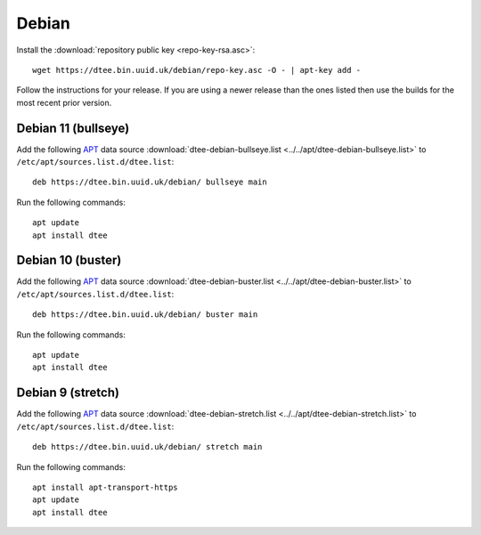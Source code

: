 Debian
======

Install the :download:`repository public key <repo-key-rsa.asc>`::

    wget https://dtee.bin.uuid.uk/debian/repo-key.asc -O - | apt-key add -

Follow the instructions for your release. If you are using a newer release than
the ones listed then use the builds for the most recent prior version.

Debian 11 (bullseye)
--------------------

Add the following APT_ data source
:download:`dtee-debian-bullseye.list <../../apt/dtee-debian-bullseye.list>`
to ``/etc/apt/sources.list.d/dtee.list``::

    deb https://dtee.bin.uuid.uk/debian/ bullseye main

Run the following commands::

    apt update
    apt install dtee

Debian 10 (buster)
------------------

Add the following APT_ data source
:download:`dtee-debian-buster.list <../../apt/dtee-debian-buster.list>`
to ``/etc/apt/sources.list.d/dtee.list``::

    deb https://dtee.bin.uuid.uk/debian/ buster main

Run the following commands::

    apt update
    apt install dtee

Debian 9 (stretch)
------------------

Add the following APT_ data source
:download:`dtee-debian-stretch.list <../../apt/dtee-debian-stretch.list>`
to ``/etc/apt/sources.list.d/dtee.list``::

    deb https://dtee.bin.uuid.uk/debian/ stretch main

Run the following commands::

    apt install apt-transport-https
    apt update
    apt install dtee

.. _APT: https://en.wikipedia.org/wiki/APT_(Debian)
